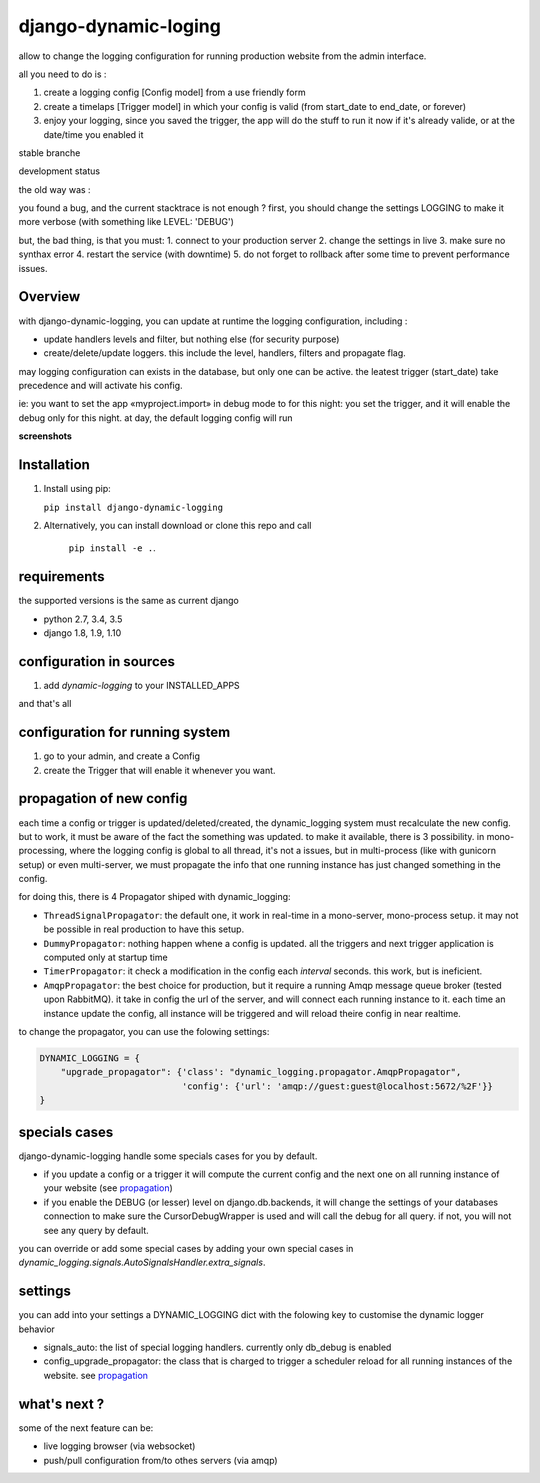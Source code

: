 =====================
django-dynamic-loging
=====================

allow to change the logging configuration for running production website from the admin interface.

all you need to do is :

1. create a logging config [Config model] from a use friendly form
2. create a timelaps [Trigger model] in which your config is valid (from start_date to end_date, or forever)
3. enjoy your logging, since you saved the trigger, the app will do the stuff to run it now if it's already
   valide, or at the date/time you enabled it


stable branche

.. image:: https://img.shields.io/travis/Yupeek/django-dynamic-logging/master.svg
    :target: https://travis-ci.org/Yupeek/django-dynamic-logging

.. image:: https://readthedocs.org/projects/django-dynamic-logging/badge/?version=latest
    :target: http://django-dynamic-logging.readthedocs.org/en/latest/

.. image:: https://coveralls.io/repos/github/Yupeek/django-dynamic-logging/badge.svg?branch=master
    :target: https://coveralls.io/github/Yupeek/django-dynamic-logging?branch=master

.. image:: https://img.shields.io/pypi/v/django-dynamic-logging.svg
    :target: https://pypi.python.org/pypi/django-dynamic-logging
    :alt: Latest PyPI version

.. image:: https://img.shields.io/pypi/dm/django-dynamic-logging.svg
    :target: https://pypi.python.org/pypi/django-dynamic-logging
    :alt: Number of PyPI downloads per month

.. image:: https://requires.io/github/Yupeek/django-dynamic-logging/requirements.svg?branch=master
     :target: https://requires.io/github/Yupeek/django-dynamic-logging/requirements/?branch=master
     :alt: Requirements Status

development status

.. image:: https://img.shields.io/travis/Yupeek/django-dynamic-logging/develop.svg
    :target: https://travis-ci.org/Yupeek/django-dynamic-logging

.. image:: https://coveralls.io/repos/github/Yupeek/django-dynamic-logging/badge.svg?branch=develop
    :target: https://coveralls.io/github/Yupeek/django-dynamic-logging?branch=develop

.. image:: https://requires.io/github/Yupeek/django-dynamic-logging/requirements.svg?branch=develop
     :target: https://requires.io/github/Yupeek/django-dynamic-logging/requirements/?branch=develop
     :alt: Requirements Status


the old way was :

you found a bug, and the current stacktrace is not enough ? first, you should
change the settings LOGGING to make it more verbose (with something like LEVEL: 'DEBUG')

but, the bad thing, is that you must:
1. connect to your production server
2. change the settings in live
3. make sure no synthax error
4. restart the service (with downtime)
5. do not forget to rollback after some time to prevent performance issues.




Overview
--------


with django-dynamic-logging, you can update at runtime the logging configuration, including :

- update handlers levels and filter, but nothing else (for security purpose)
- create/delete/update loggers. this include the level, handlers, filters and propagate flag.

may logging configuration can exists in the database, but only one can be active. the leatest trigger (start_date) take
precedence and will activate his config.

ie: you want to set the app «myproject.import» in debug mode to for this night: you set the trigger, and it will
enable the debug only for this night. at day, the default logging config will run

**screenshots**

.. image:: https://github.com/Yupeek/django-dynamic-logging/raw/develop/testproject/static/screenshot/DL_home.png
     :alt: home

.. image:: https://github.com/Yupeek/django-dynamic-logging/raw/develop/testproject/static/screenshot/create_config.png
     :alt: home


Installation
------------

1. Install using pip:

   ``pip install django-dynamic-logging``

2. Alternatively, you can install download or clone this repo and call

    ``pip install -e .``.

requirements
------------

the supported versions is the same as current django

- python 2.7, 3.4, 3.5
- django 1.8, 1.9, 1.10

configuration in sources
------------------------

1. add `dynamic-logging` to your INSTALLED_APPS

and that's all

configuration for running system
--------------------------------

1. go to your admin, and create a Config
2. create the Trigger that will enable it whenever you want.


.. _propagation:

propagation of new config
-------------------------

each time a config or trigger is updated/deleted/created, the dynamic_logging system must recalculate the new config.
but to work, it must be aware of the fact the something was updated. to make it available, there is 3 possibility.
in mono-processing, where the logging config is global to all thread, it's not a issues, but in multi-process (like with
gunicorn setup) or even multi-server, we must propagate the info that one running instance has just changed something in
the config.

for doing this, there is 4 Propagator shiped with dynamic_logging:

- ``ThreadSignalPropagator``: the default one, it work in real-time in a mono-server, mono-process setup. it may not be possible
  in real production to have this setup.
- ``DummyPropagator``: nothing happen whene a config is updated. all the triggers and next trigger application is computed only
  at startup time
- ``TimerPropagator``: it check a modification in the config each `interval` seconds. this work, but is ineficient.
- ``AmqpPropagator``: the best choice for production, but it require a running Amqp message queue broker (tested upon RabbitMQ).
  it take in config the url of the server, and will connect each running instance to it. each time an instance update the config,
  all instance will be triggered and will reload theire config in near realtime.


to change the propagator, you can use the folowing settings:

.. code-block:: python

    DYNAMIC_LOGGING = {
        "upgrade_propagator": {'class': "dynamic_logging.propagator.AmqpPropagator",
                               'config': {'url': 'amqp://guest:guest@localhost:5672/%2F'}}
    }

specials cases
--------------

django-dynamic-logging handle some specials cases for you by default.

- if you update a config or a trigger it will compute the current config and the next one on all running
  instance of your website (see propagation_)

- if you enable the DEBUG (or lesser) level on django.db.backends, it will change the settings of your
  databases connection to make sure the CursorDebugWrapper is used and will call the debug for all query.
  if not, you will not see any query by default.

you can override or add some special cases by adding your own special cases in
`dynamic_logging.signals.AutoSignalsHandler.extra_signals`.

settings
--------

you can add into your settings a DYNAMIC_LOGGING dict with the folowing key to customise the dynamic logger behavior

- signals_auto: the list of special logging handlers. currently only db_debug is enabled
- config_upgrade_propagator: the class that is charged to trigger a scheduler reload for all running instances of the website.
  see propagation_


what's next ?
-------------


some of the next feature can be:

- live logging browser (via websocket)
- push/pull configuration from/to othes servers (via amqp)
